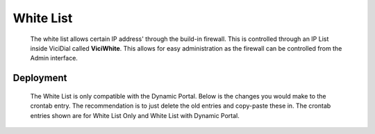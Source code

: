 White List
**********
   The white list allows certain IP address' through the build-in firewall. This is controlled through an IP List inside ViciDial called **ViciWhite**. This allows for easy administration as the firewall can be controlled from the Admin interface.

Deployment
==========
   The White List is only compatible with the Dynamic Portal. Below is the changes you would make to the crontab entry. The recommendation is to just delete the old entries and copy-paste these in. The crontab entries shown are for White List Only and White List with Dynamic Portal.

   .. code-block:: none
      :caption: White List only crontab

      ### ViciBox integrated firewall, using whitelist only, and check once every minute
      @reboot /usr/bin/VB-firewall --white --quiet
      * * * * * /usr/bin/VB-firewall --white --quiet

   .. code-block:: none
      :caption: White List with Dynamic Portal crontab

      ### ViciBox integrated firewall, using whitelist only, and check once every minute
      @reboot /usr/bin/VB-firewall --white --quiet
      * * * * * /usr/bin/VB-firewall --white --quiet